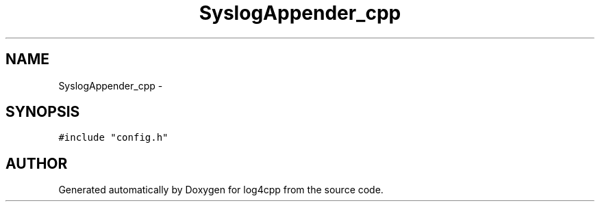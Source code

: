 .TH SyslogAppender_cpp 3 "24 Feb 2001" "log4cpp" \" -*- nroff -*-
.ad l
.nh
.SH NAME
SyslogAppender_cpp \- 
.SH SYNOPSIS
.br
.PP
\fC#include "config.h"\fR
.br

.SH AUTHOR
.PP 
Generated automatically by Doxygen for log4cpp from the source code.